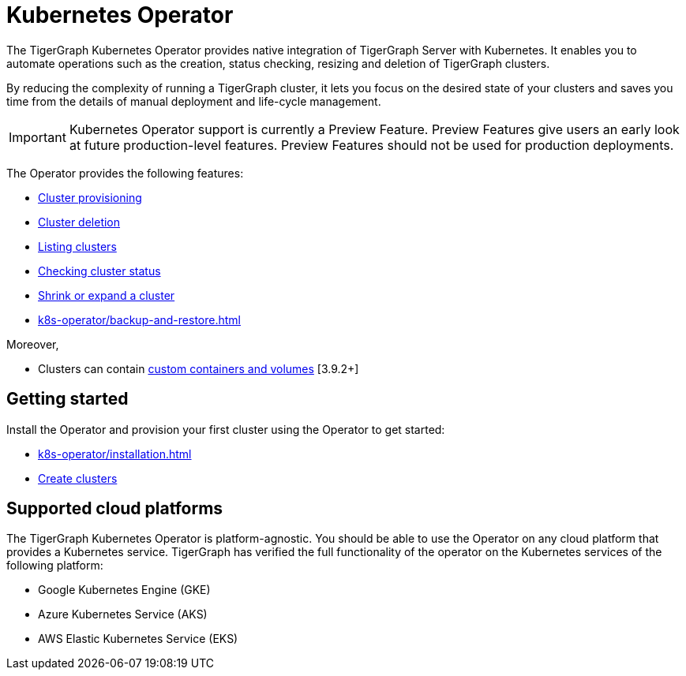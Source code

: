 = Kubernetes Operator
:description: Introduction to TigerGraph Kubernetes Operator.

The TigerGraph Kubernetes Operator provides native integration of TigerGraph Server with Kubernetes.
It enables you to automate operations such as the creation, status checking, resizing and deletion of TigerGraph clusters.

By reducing the complexity of running a TigerGraph cluster, it lets you focus on the desired state of your clusters and saves you time from the details of manual deployment and life-cycle management.

IMPORTANT: Kubernetes Operator support is currently a Preview Feature. Preview Features give users an early look at future production-level features. Preview Features should not be used for production deployments.

The Operator provides the following features:

* xref:k8s-operator/cluster-operations.adoc#_create_tigergraph_clusters[Cluster provisioning]
* xref:k8s-operator/cluster-operations.adoc#_delete_tigergraph_clusters[Cluster deletion]
* xref:k8s-operator/cluster-operations.adoc#_list_tigergraph_clusters[Listing clusters]
* xref:k8s-operator/cluster-operations.adoc#_check_cluster_version_and_status[Checking cluster status]
* xref:k8s-operator/cluster-operations.adoc#_shrink_expand_cluster[Shrink or expand a cluster]
* xref:k8s-operator/backup-and-restore.adoc[]

Moreover,

* Clusters can contain xref:tigergraph-server:kubernetes:k8s-operator/custom-containers.adoc[custom containers and volumes] [3.9.2+]

== Getting started

Install the Operator and provision your first cluster using the Operator to get started:

* xref:k8s-operator/installation.adoc[]
* xref:k8s-operator/cluster-operations.adoc#_create_tigergraph_clusters[Create clusters]

== Supported cloud platforms
The TigerGraph Kubernetes Operator is platform-agnostic.
You should be able to use the Operator on any cloud platform that provides a Kubernetes service.
TigerGraph has verified the full functionality of the operator on the Kubernetes services of the following platform:

* Google Kubernetes Engine (GKE)
* Azure Kubernetes Service (AKS)
* AWS Elastic Kubernetes Service (EKS)


